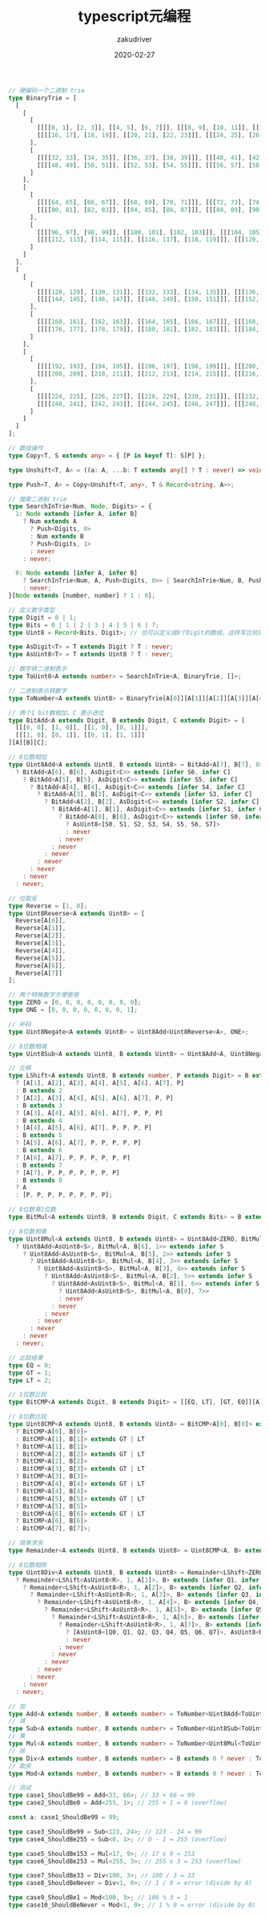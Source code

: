 #+TITLE: typescript元编程
#+AUTHOR: zakudriver
#+DATE: 2020-02-27
#+DESCRIPTION: typescript类型系统居然图灵完备！？
#+HUGO_AUTO_SET_LASTMOD: t
#+HUGO_TAGS: typescript
#+HUGO_CATEGORIES: code
#+HUGO_DRAFT: false
#+HUGO_BASE_DIR: ~/WWW-BUILDER
#+HUGO_SECTION: posts


#+BEGIN_SRC typescript
  // 硬编码一个二进制 trie
  type BinaryTrie = [
    [
      [
        [
          [[[[0, 1], [2, 3]], [[4, 5], [6, 7]]], [[[8, 9], [10, 11]], [[12, 13], [14, 15]]]],
          [[[[16, 17], [18, 19]], [[20, 21], [22, 23]]], [[[24, 25], [26, 27]], [[28, 29], [30, 31]]]]
        ],
        [
          [[[[32, 33], [34, 35]], [[36, 37], [38, 39]]], [[[40, 41], [42, 43]], [[44, 45], [46, 47]]]],
          [[[[48, 49], [50, 51]], [[52, 53], [54, 55]]], [[[56, 57], [58, 59]], [[60, 61], [62, 63]]]]
        ]
      ],
      [
        [
          [[[[64, 65], [66, 67]], [[68, 69], [70, 71]]], [[[72, 73], [74, 75]], [[76, 77], [78, 79]]]],
          [[[[80, 81], [82, 83]], [[84, 85], [86, 87]]], [[[88, 89], [90, 91]], [[92, 93], [94, 95]]]]
        ],
        [
          [[[[96, 97], [98, 99]], [[100, 101], [102, 103]]], [[[104, 105], [106, 107]], [[108, 109], [110, 111]]]],
          [[[[112, 113], [114, 115]], [[116, 117], [118, 119]]], [[[120, 121], [122, 123]], [[124, 125], [126, 127]]]]
        ]
      ]
    ],
    [
      [
        [
          [[[[128, 129], [130, 131]], [[132, 133], [134, 135]]], [[[136, 137], [138, 139]], [[140, 141], [142, 143]]]],
          [[[[144, 145], [146, 147]], [[148, 149], [150, 151]]], [[[152, 153], [154, 155]], [[156, 157], [158, 159]]]]
        ],
        [
          [[[[160, 161], [162, 163]], [[164, 165], [166, 167]]], [[[168, 169], [170, 171]], [[172, 173], [174, 175]]]],
          [[[[176, 177], [178, 179]], [[180, 181], [182, 183]]], [[[184, 185], [186, 187]], [[188, 189], [190, 191]]]]
        ]
      ],
      [
        [
          [[[[192, 193], [194, 195]], [[196, 197], [198, 199]]], [[[200, 201], [202, 203]], [[204, 205], [206, 207]]]],
          [[[[208, 209], [210, 211]], [[212, 213], [214, 215]]], [[[216, 217], [218, 219]], [[220, 221], [222, 223]]]]
        ],
        [
          [[[[224, 225], [226, 227]], [[228, 229], [230, 231]]], [[[232, 233], [234, 235]], [[236, 237], [238, 239]]]],
          [[[[240, 241], [242, 243]], [[244, 245], [246, 247]]], [[[248, 249], [250, 251]], [[252, 253], [254, 255]]]]
        ]
      ]
    ]
  ];

  // 数组操作
  type Copy<T, S extends any> = { [P in keyof T]: S[P] };

  type Unshift<T, A> = ((a: A, ...b: T extends any[] ? T : never) => void) extends (...a: infer R) => void ? R : never;

  type Push<T, A> = Copy<Unshift<T, any>, T & Record<string, A>>;

  // 搜索二进制 trie
  type SearchInTrie<Num, Node, Digits> = {
    1: Node extends [infer A, infer B]
      ? Num extends A
        ? Push<Digits, 0>
        : Num extends B
        ? Push<Digits, 1>
        : never
      : never;

    0: Node extends [infer A, infer B]
      ? SearchInTrie<Num, A, Push<Digits, 0>> | SearchInTrie<Num, B, Push<Digits, 1>>
      : never;
  }[Node extends [number, number] ? 1 : 0];

  // 定义数字类型
  type Digit = 0 | 1;
  type Bits = 0 | 1 | 2 | 3 | 4 | 5 | 6 | 7;
  type Uint8 = Record<Bits, Digit>; // 也可以定义成8个Digit的数组，这样写比较简短

  type AsDigit<T> = T extends Digit ? T : never;
  type AsUint8<T> = T extends Uint8 ? T : never;

  // 数字转二进制表示
  type ToUint8<A extends number> = SearchInTrie<A, BinaryTrie, []>;

  // 二进制表示转数字
  type ToNumber<A extends Uint8> = BinaryTrie[A[0]][A[1]][A[2]][A[3]][A[4]][A[5]][A[6]][A[7]];

  // 两个1 bit数相加，C 表示进位
  type BitAdd<A extends Digit, B extends Digit, C extends Digit> = [
    [[[0, 0], [1, 0]], [[1, 0], [0, 1]]],
    [[[1, 0], [0, 1]], [[0, 1], [1, 1]]]
  ][A][B][C];

  // 8位数相加
  type Uint8Add<A extends Uint8, B extends Uint8> = BitAdd<A[7], B[7], 0> extends [infer S7, infer C]
    ? BitAdd<A[6], B[6], AsDigit<C>> extends [infer S6, infer C]
      ? BitAdd<A[5], B[5], AsDigit<C>> extends [infer S5, infer C]
        ? BitAdd<A[4], B[4], AsDigit<C>> extends [infer S4, infer C]
          ? BitAdd<A[3], B[3], AsDigit<C>> extends [infer S3, infer C]
            ? BitAdd<A[2], B[2], AsDigit<C>> extends [infer S2, infer C]
              ? BitAdd<A[1], B[1], AsDigit<C>> extends [infer S1, infer C]
                ? BitAdd<A[0], B[0], AsDigit<C>> extends [infer S0, infer C] // ? C extends 1 ? "overflow" :
                  ? AsUint8<[S0, S1, S2, S3, S4, S5, S6, S7]>
                  : never
                : never
              : never
            : never
          : never
        : never
      : never
    : never;

  // 位取反
  type Reverse = [1, 0];
  type Uint8Reverse<A extends Uint8> = [
    Reverse[A[0]],
    Reverse[A[1]],
    Reverse[A[2]],
    Reverse[A[3]],
    Reverse[A[4]],
    Reverse[A[5]],
    Reverse[A[6]],
    Reverse[A[7]]
  ];

  // 两个特殊数字方便使用
  type ZERO = [0, 0, 0, 0, 0, 0, 0, 0];
  type ONE = [0, 0, 0, 0, 0, 0, 0, 1];

  // 补码
  type Uint8Negate<A extends Uint8> = Uint8Add<Uint8Reverse<A>, ONE>;

  // 8位数相减
  type Uint8Sub<A extends Uint8, B extends Uint8> = Uint8Add<A, Uint8Negate<B>>;

  // 左移
  type LShift<A extends Uint8, B extends number, P extends Digit> = B extends 1
    ? [A[1], A[2], A[3], A[4], A[5], A[6], A[7], P]
    : B extends 2
    ? [A[2], A[3], A[4], A[5], A[6], A[7], P, P]
    : B extends 3
    ? [A[3], A[4], A[5], A[6], A[7], P, P, P]
    : B extends 4
    ? [A[4], A[5], A[6], A[7], P, P, P, P]
    : B extends 5
    ? [A[5], A[6], A[7], P, P, P, P, P]
    : B extends 6
    ? [A[6], A[7], P, P, P, P, P, P]
    : B extends 7
    ? [A[7], P, P, P, P, P, P, P]
    : B extends 0
    ? A
    : [P, P, P, P, P, P, P, P];

  // 8位数乘1位数
  type BitMul<A extends Uint8, B extends Digit, C extends Bits> = B extends 1 ? LShift<A, C, 0> : ZERO;

  // 8位数相乘
  type Uint8Mul<A extends Uint8, B extends Uint8> = Uint8Add<ZERO, BitMul<A, B[7], 0>> extends infer S
    ? Uint8Add<AsUint8<S>, BitMul<A, B[6], 1>> extends infer S
      ? Uint8Add<AsUint8<S>, BitMul<A, B[5], 2>> extends infer S
        ? Uint8Add<AsUint8<S>, BitMul<A, B[4], 3>> extends infer S
          ? Uint8Add<AsUint8<S>, BitMul<A, B[3], 4>> extends infer S
            ? Uint8Add<AsUint8<S>, BitMul<A, B[2], 5>> extends infer S
              ? Uint8Add<AsUint8<S>, BitMul<A, B[1], 6>> extends infer S
                ? Uint8Add<AsUint8<S>, BitMul<A, B[0], 7>>
                : never
              : never
            : never
          : never
        : never
      : never
    : never;

  // 比较结果
  type EQ = 0;
  type GT = 1;
  type LT = 2;

  // 1位数比较
  type BitCMP<A extends Digit, B extends Digit> = [[EQ, LT], [GT, EQ]][A][B];

  // 8位数比较
  type Uint8CMP<A extends Uint8, B extends Uint8> = BitCMP<A[0], B[0]> extends GT | LT
    ? BitCMP<A[0], B[0]>
    : BitCMP<A[1], B[1]> extends GT | LT
    ? BitCMP<A[1], B[1]>
    : BitCMP<A[2], B[2]> extends GT | LT
    ? BitCMP<A[2], B[2]>
    : BitCMP<A[3], B[3]> extends GT | LT
    ? BitCMP<A[3], B[3]>
    : BitCMP<A[4], B[4]> extends GT | LT
    ? BitCMP<A[4], B[4]>
    : BitCMP<A[5], B[5]> extends GT | LT
    ? BitCMP<A[5], B[5]>
    : BitCMP<A[6], B[6]> extends GT | LT
    ? BitCMP<A[6], B[6]>
    : BitCMP<A[7], B[7]>;

  // 简单求余
  type Remainder<A extends Uint8, B extends Uint8> = Uint8CMP<A, B> extends LT ? [0, A] : [1, Uint8Sub<A, B>];

  // 8位数相除
  type Uint8Div<A extends Uint8, B extends Uint8> = Remainder<LShift<ZERO, 1, A[0]>, B> extends [infer Q0, infer R]
    ? Remainder<LShift<AsUint8<R>, 1, A[1]>, B> extends [infer Q1, infer R]
      ? Remainder<LShift<AsUint8<R>, 1, A[2]>, B> extends [infer Q2, infer R]
        ? Remainder<LShift<AsUint8<R>, 1, A[3]>, B> extends [infer Q3, infer R]
          ? Remainder<LShift<AsUint8<R>, 1, A[4]>, B> extends [infer Q4, infer R]
            ? Remainder<LShift<AsUint8<R>, 1, A[5]>, B> extends [infer Q5, infer R]
              ? Remainder<LShift<AsUint8<R>, 1, A[6]>, B> extends [infer Q6, infer R]
                ? Remainder<LShift<AsUint8<R>, 1, A[7]>, B> extends [infer Q7, infer R]
                  ? [AsUint8<[Q0, Q1, Q2, Q3, Q4, Q5, Q6, Q7]>, AsUint8<R>]
                  : never
                : never
              : never
            : never
          : never
        : never
      : never
    : never;

  // 加
  type Add<A extends number, B extends number> = ToNumber<Uint8Add<ToUint8<A>, ToUint8<B>>>;
  // 减
  type Sub<A extends number, B extends number> = ToNumber<Uint8Sub<ToUint8<A>, ToUint8<B>>>;
  // 乘
  type Mul<A extends number, B extends number> = ToNumber<Uint8Mul<ToUint8<A>, ToUint8<B>>>;
  // 除
  type Div<A extends number, B extends number> = B extends 0 ? never : ToNumber<Uint8Div<ToUint8<A>, ToUint8<B>>[0]>;
  // 取余
  type Mod<A extends number, B extends number> = B extends 0 ? never : ToNumber<Uint8Div<ToUint8<A>, ToUint8<B>>[1]>;

  // 测试
  type case1_ShouldBe99 = Add<33, 66>; // 33 + 66 = 99
  type case2_ShouldBe0 = Add<255, 1>; // 255 + 1 = 0 (overflow)

  const a: case1_ShouldBe99 = 99;

  type case3_ShouldBe99 = Sub<123, 24>; // 123 - 24 = 99
  type case4_ShouldBe255 = Sub<0, 1>; // 0 - 1 = 255 (overflow)

  type case5_ShouldBe153 = Mul<17, 9>; // 17 x 9 = 153
  type case6_ShouldBe253 = Mul<255, 3>; // 255 x 3 = 253 (overflow)

  type case7_ShouldBe33 = Div<100, 3>; // 100 / 3 = 33
  type case8_ShouldBeNever = Div<1, 0>; // 1 / 0 = error (divide by 0)

  type case9_ShouldBe1 = Mod<100, 3>; // 100 % 3 = 1
  type case10_ShouldBeNever = Mod<1, 0>; // 1 % 0 = error (divide by 0)
#+END_SRC

